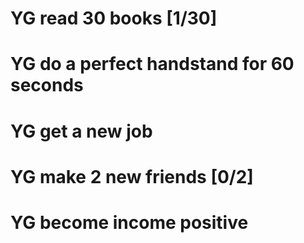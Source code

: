  #+SEQ_TODO: YG(y) | DONE(d) Missed(m)
* YG read 30 books [1/30]
* YG do a perfect handstand for 60 seconds
* YG get a new job
* YG make 2 new friends [0/2]
* YG become income positive

